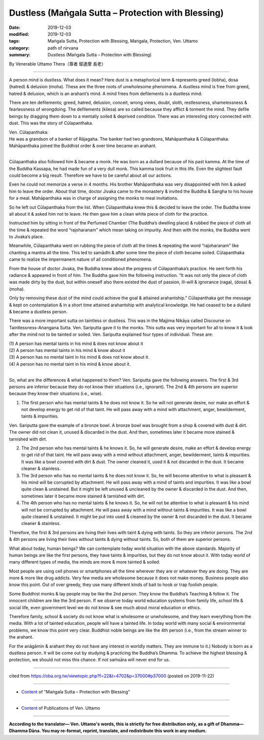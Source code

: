 ===============================================================================
Dustless (Maṅgala Sutta – Protection with Blessing)
===============================================================================

:date: 2019-12-03
:modified: 2019-12-03
:tags: Maṅgala Sutta, Protection with Blessing, Maṅgala, Protection, Ven. Uttamo
:category: path of nirvana
:summary: Dustless (Maṅgala Sutta – Protection with Blessing)

By Venerable Uttamo Thera（尊者 鄔達摩 長老）

------

A person mind is dustless. What does it mean? Here dust is a metaphorical term & represents greed (lobha), dosa (hatred) & delusion (moha). These are the three roots of unwholesome phenomena. A dustless mind is free from greed, hatred & delusion, which is an arahant’s mind. A mind frees from defilements is a dustless mind.

There are ten defilements; greed, hatred, delusion, conceit, wrong views, doubt, sloth, restlessness, shamelessness & fearlessness of wrongdoing. The defilements (kilesa) are so called because they afflict & torment the mind. They defile beings by dragging them down to a mentally soiled & deprived condition. There was an interesting story connected with dust. This was the story of Cūlapanthaka.

| Ven. Cūlapanthaka:
| He was a grandson of a banker of Rājagaha. The banker had two grandsons, Mahāpanthaka & Cūlapanthaka. Mahāpanthaka joined the Buddhist order & over time became an arahant.
| 

Cūlapanthaka also followed him & became a monk. He was born as a dullard because of his past kamma. At the time of the Buddha Kassapa, he had made fun of a very dull monk. This kamma took fruit in this life. Even the slightest fault could become a big result. Therefore we have to be careful about all our actions.

Even he could not memorize a verse in 4 months. His brother Mahāpanthaka was very disappointed with him & asked him to leave the order. About that time, doctor Jivaka came to the monastery & invited the Buddha & Sangha to his house for a meal. Mahāpanthaka was in charge of assigning the monks to meal invitations.

So he left out Cūlapanthaka from the list. When Cūlapanthaka knew this & decided to leave the order. The Buddha knew all about it & asked him not to leave. He then gave him a clean white piece of cloth for the practice.

Instructed him by sitting in front of the Perfumed Chamber (The Buddha’s dwelling place) & rubbed the piece of cloth all the time & repeated the word “rajoharanam” which mean taking on impurity. And then with the monks, the Buddha went to Jivaka’s place.

Meanwhile, Cūlapanthaka went on rubbing the piece of cloth all the times & repeating the word “rajoharanam” like chanting a mantra all the time. This led to samādhi & after some time the piece of cloth became soiled. Cūlapanthaka came to realize the impermanent nature of all conditioned phenomena.

From the house of doctor Jivaka, the Buddha knew about the progress of Cūlapanthaka’s practice. He sent forth his radiance & appeared in front of him. The Buddha gave him the following instruction. “It was not only the piece of cloth was made dirty by the dust, but within oneself also there existed the dust of passion, ill-will & ignorance (raga), (dosa) & (moha).

Only by removing these dust of the mind could achieve the goal & attained arahantship.” Cūlapanthaka got the message & kept on contemplation & in a short time attained arahantship with analytical knowledge. He had ceased to be a dullard & became a dustless person.

There was a more important sutta on taintless or dustless. This was in the Majjima Nikāya called Discourse on Taintlessness-Aṅangana Sutta. Ven. Sariputta gave it to the monks. This sutta was very important for all to know it & look after the mind not to be tainted or soiled. Ven. Sariputta explained four types of individual. These are:

| (1) A person has mental taints in his mind & does not know about it
| (2) A person has mental taints in his mind & know about it
| (3) A person has no mental taint in his mind & does not know about it.
| (4) A person has no mental taint in his mind & know about it.
| 

So, what are the differences & what happened to them? Ven. Sariputta gave the following answers. The first & 3rd persons are inferior because they do not know their situations (i.e., ignorant). The 2nd & 4th persons are superior because they know their situations (i.e., wise).

(1) The first person who has mental taints & he does not know it. So he will not generate desire, nor make an effort & not develop energy to get rid of that taint. He will pass away with a mind with attachment, anger, bewilderment, taints & impurities.

Ven. Sariputta gave the example of a bronze bowl. A bronze bowl was brought from a shop & covered with dust & dirt. The owner did not clean it, unused & discarded in the dust. And then, sometimes later it became more stained & tarnished with dirt.

(2) The 2nd person who has mental taints & he knows it. So, he will generate desire, make an effort & develop energy to get rid of that taint. He will pass away with a mind without attachment, anger, bewilderment, taints & impurities. It was like a bowl covered with dirt & dust. The owner cleaned it, used it & not discarded in the dust. It became cleaner & stainless.

(3) The 3rd person who has no mental taints & he does not know it. So, he will become attentive to what is pleasant & his mind will be corrupted by attachment. He will pass away with a mind of taints and impurities. It was like a bowl quite clean & unstained. But it might be left unused & uncleaned by the owner & discarded in the dust. And then, sometimes later it became more stained & tarnished with dirt.

(4) The 4th person who has no mental taints & he knows it. So, he will not be attentive to what is pleasant & his mind will not be corrupted by attachment. He will pass away with a mind without taints & impurities. It was like a bowl quite cleaned & unstained. It might be put into used & cleaned by the owner & not discarded in the dust. It became cleaner & stainless.

Therefore, the first & 3rd persons are living their lives with taint & dying with taints. So they are inferior persons. The 2nd & 4th persons are living their lives without taints & dying without taints. So, both of them are superior persons.

What about today, human beings? We can contemplate today world situation with the above standards. Majority of human beings are like the first persons, they have taints & impurities, but they do not know about it. With today world of many different types of media, the minds are more & more tainted & soiled.

Most people are using cell phones or smartphones all the time wherever they are or whatever they are doing. They are more & more like drug addicts. Very few media are wholesome because it does not make money. Business people also know this point. Out of over greedy, they use many different kinds of bait to hook or trap foolish people.

Some Buddhist monks & lay people may be like the 2nd person. They know the Buddha’s Teaching & follow it. The innocent children are like the 3rd person. If we observe today world education systems from family life, school life & social life, even government level we do not know & see much about moral education or ethics.

Therefore family, school & society do not know what is wholesome or unwholesome, and they learn everything from the media. With a lot of tainted education, people will have a tainted life. In today world with many social & environmental problems, we know this point very clear. Buddhist noble beings are like the 4th person (i.e., from the stream winner to the arahant.

For the anāgāmin & arahant they do not have any interest in worldly matters. They are immune to it.) Nobody is born as a dustless person. It will be come out by studying & practicing the Buddha’s Dhamma. To achieve the highest blessing & protection, we should not miss this chance. If not saṁsāra will never end for us.

------

cited from https://oba.org.tw/viewtopic.php?f=22&t=4702&p=37000#p37000 (posted on 2019-11-22)

------

- `Content <{filename}content-of-protection-with-blessings%zh.rst>`__ of "Maṅgala Sutta – Protection with Blessing"

------

- `Content <{filename}../publication-of-ven-uttamo%zh.rst>`__ of Publications of Ven. Uttamo

------

**According to the translator— Ven. Uttamo's words, this is strictly for free distribution only, as a gift of Dhamma—Dhamma Dāna. You may re-format, reprint, translate, and redistribute this work in any medium.**

..
  2019-12-03  create rst